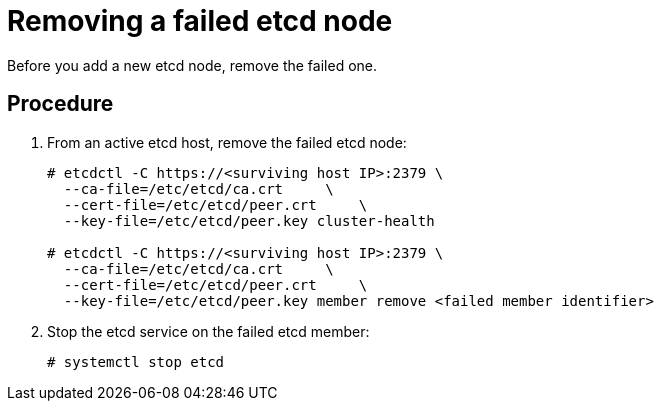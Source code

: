 ////
removing a failed etcd node

Module included in the following assemblies:

* admin_guide/assembly_replace-etcd-member.adoc
////

[id='remove-failed-etcd-node_{context}']
= Removing a failed etcd node

Before you add a new etcd node, remove the failed one.

[discrete]
== Procedure

. From an active etcd host, remove the failed etcd node:
+
----
# etcdctl -C https://<surviving host IP>:2379 \
  --ca-file=/etc/etcd/ca.crt     \
  --cert-file=/etc/etcd/peer.crt     \
  --key-file=/etc/etcd/peer.key cluster-health

# etcdctl -C https://<surviving host IP>:2379 \
  --ca-file=/etc/etcd/ca.crt     \
  --cert-file=/etc/etcd/peer.crt     \
  --key-file=/etc/etcd/peer.key member remove <failed member identifier>
----

. Stop the etcd service on the failed etcd member:
+
----
# systemctl stop etcd
----
